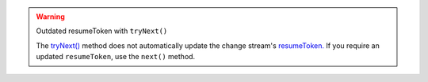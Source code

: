 .. warning:: Outdated resumeToken with ``tryNext()``

   The `tryNext() <{+api+}/classes/ChangeStream.html#tryNext>`_ method does not
   automatically update the change stream's `resumeToken.
   <{+api+/classes/ChangeStream.html#resumeToken}>`_ If you require an updated
   ``resumeToken``, use the ``next()`` method.